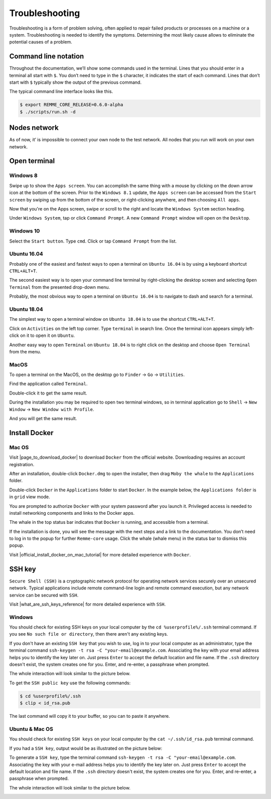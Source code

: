 ***************
Troubleshooting
***************

Troubleshooting is a form of problem solving, often applied to repair failed products or processes on a machine or a system.
Troubleshooting is needed to identify the symptoms. Determining the most likely cause allows to eliminate the potential
causes of a problem.

Command line notation
=====================

Throughout the documentation, we’ll show some commands used in the terminal. Lines that you should enter in a terminal all start with ``$``.
You don’t need to type in the ``$`` character, it indicates the start of each command. Lines that don’t start with ``$`` typically show
the output of the previous command.

The typical command line interface looks like this.

.. code-block:: console

   $ export REMME_CORE_RELEASE=0.6.0-alpha
   $ ./scripts/run.sh -d

Nodes network
=============

As of now, it’ is impossible to connect your own node to the test network. All nodes that you run will work on your own network.

Open terminal
=============

Windows 8
~~~~~~~~~

Swipe up to show the ``Apps screen``. You can accomplish the same thing with a mouse by clicking on the down arrow
icon at the bottom of the screen. Prior to the ``Windows 8.1`` update, the ``Apps screen`` can be accessed from the
``Start screen`` by swiping up from the bottom of the screen, or right-clicking anywhere, and then choosing ``All apps``.

Now that you're on the Apps screen, swipe or scroll to the right and locate the ``Windows System`` section heading.

Under ``Windows System``, tap or click ``Command Prompt``. A new ``Command Prompt`` window will open on the ``Desktop``.

.. image:: /img/user-guide/troubleshooting/open-terminal/windows/windows-8-apps-screen.gif
   :width: 100%
   :align: center
   :alt: Open terminal with Apps screen

Windows 10
~~~~~~~~~~

Select the ``Start button``. Type ``cmd``. Click or tap ``Command Prompt`` from the list.

.. image:: /img/user-guide/troubleshooting/open-terminal/windows/windows-10-search.png
   :width: 100%
   :align: center
   :alt: Open terminal with search

Ubuntu 16.04
~~~~~~~~~~~~

Probably one of the easiest and fastest ways to open a terminal on ``Ubuntu 16.04`` is by using a keyboard shortcut ``CTRL+ALT+T``.

The second easiest way is to open your command line terminal by right-clicking the desktop screen and selecting ``Open Terminal`` from the presented drop-down menu.

.. image:: /img/user-guide/troubleshooting/open-terminal/ubuntu-16.04/right-click.png
   :width: 100%
   :align: center
   :alt: Open terminal with right clock

Probably, the most obvious way to open a terminal on ``Ubuntu 16.04`` is to navigate to dash and search for a terminal.

.. image:: /img/user-guide/troubleshooting/open-terminal/ubuntu-16.04/dash-search.png
   :width: 100%
   :align: center
   :alt: Open terminal with dash search

Ubuntu 18.04
~~~~~~~~~~~~

The simplest way to open a terminal window on ``Ubuntu 18.04`` is to use the shortcut ``CTRL+ALT+T``.


Click on ``Activities`` on the left top corner. Type ``terminal`` in search line. Once the terminal icon appears simply left-click on it to open it on ``Ubuntu``.

.. image:: /img/user-guide/troubleshooting/open-terminal/ubuntu-18.04/activities.png
   :width: 100%
   :align: center
   :alt: Open terminal with Activities

Another easy way to open ``Terminal`` on ``Ubuntu 18.04`` is to right click on the desktop and choose ``Open Terminal`` from the menu.

.. image:: /img/user-guide/troubleshooting/open-terminal/ubuntu-18.04/right-click.png
   :width: 100%
   :align: center
   :alt: Open terminal with right click

MacOS
~~~~~

To open a terminal on the MacOS, on the desktop go to ``Finder`` → ``Go`` → ``Utilities``.

.. image:: /img/user-guide/troubleshooting/open-terminal/mac-os/finder-utilities.png
   :width: 100%
   :align: center
   :alt: Finder utilities button

Find the application called ``Terminal``.

.. image:: /img/user-guide/troubleshooting/open-terminal/mac-os/find-terminal-app.png
   :width: 100%
   :align: center
   :alt: Find terminal application

Double-click it to get the same result.

.. image:: /img/user-guide/troubleshooting/open-terminal/mac-os/terminal-window.png
   :width: 100%
   :align: center
   :alt: Terminal window screen

During the installation you may be required to open two terminal windows, so in terminal application go to ``Shell`` → ``New Window`` → ``New Window with Profile``.

.. image:: /img/user-guide/troubleshooting/open-terminal/mac-os/open-yet-one-window-button.png
   :width: 100%
   :align: center
   :alt: Open yer one terminal window button

And you will get the same result.

.. image:: /img/user-guide/troubleshooting/open-terminal/mac-os/two-terminal-windows.png
   :width: 100%
   :align: center
   :alt: Two terminal windows screen

Install Docker
==============

Mac OS
~~~~~~

Visit |page_to_download_docker| to download ``Docker`` from the official website. Downloading requires an account registration.

.. |page_to_download_docker| raw:: html

   <a href="https://hub.docker.com/editions/community/docker-ce-desktop-mac" target="_blank">this page</a>

.. image:: /img/user-guide/troubleshooting/install-docker/mac-os/download-docker.png
   :width: 100%
   :align: center
   :alt: Download Docker

After an installation, double-click ``Docker.dmg`` to open the installer, then drag ``Moby the whale`` to the ``Applications`` folder.

.. image:: /img/user-guide/troubleshooting/install-docker/mac-os/drag-and-drop.png
   :width: 100%
   :align: center
   :alt: Drag Docker application icon to Apps

Double-click ``Docker`` in the ``Applications`` folder to start ``Docker``. In the example below, the ``Applications folder`` is in ``grid`` view mode.

.. image:: /img/user-guide/troubleshooting/install-docker/mac-os/docker-app-icon.png
   :width: 100%
   :align: center
   :alt: Find Docker application icon in Apps

You are prompted to authorize ``Docker`` with your system password after you launch it. Privileged access is needed to
install networking components and links to the Docker apps.

The whale in the top status bar indicates that ``Docker`` is running, and accessible from a terminal.

.. image:: /img/user-guide/troubleshooting/install-docker/mac-os/whale-in-menu-bar.png
   :width: 100%
   :align: center
   :alt: Find Docker legend, whale, in the menu bar

If the installation is done, you will see the message with the next steps and a link to the documentation. You don’t need
to log in to the popup for further ``Remme-core`` usage. Click the whale (whale menu) in the status bar to dismiss this popup.

.. image:: /img/user-guide/troubleshooting/install-docker/mac-os/docker-is-installed.png
   :width: 100%
   :align: center
   :alt: Image says docker is installed on PC

Visit |official_install_docker_on_mac_tutorial| for more detailed experience with ``Docker``.

.. |official_install_docker_on_mac_tutorial| raw:: html

   <a href="https://docs.docker.com/docker-for-mac/install/" target="_blank">official install Docker on Mac OS tutorial</a>

SSH key
=======

``Secure Shell (SSH)`` is a cryptographic network protocol for operating network services securely over an unsecured network.
Typical applications include remote command-line login and remote command execution, but any network service can be secured with ``SSH``.

Visit |what_are_ssh_keys_reference| for more detailed experience with ``SSH``.

.. |what_are_ssh_keys_reference| raw:: html

   <a href="https://jumpcloud.com/blog/what-are-ssh-keys/" target="_blank">this page</a>

Windows
~~~~~~~

You should check for existing SSH keys on your local computer by the ``cd %userprofile%/.ssh`` terminal command.
If you see ``No such file or directory``, then there aren't any existing keys.

If you don't have an existing ``SSH key`` that you wish to use, log in to your local computer as an administrator,
type the terminal command ``ssh-keygen -t rsa -C "your-email@example.com``. Associating the key with your email address
helps you to identify the key later on. Just press ``Enter`` to accept the default location and file name. If the ``.ssh``
directory doesn't exist, the system creates one for you. Enter, and re-enter, a passphrase when prompted.

The whole interaction will look similar to the picture below.

.. image:: /img/user-guide/troubleshooting/ssh-key/windows/ssh-key-generation.png
   :width: 100%
   :align: center
   :alt: SSH-key key generation

To get the ``SSH public key`` use the following commands:

.. code-block:: console

   $ cd %userprofile%/.ssh
   $ clip < id_rsa.pub

The last command will copy it to your buffer, so you can to paste it anywhere.

Ubuntu & Mac OS
~~~~~~~~~~~~~~~

You should check for existing ``SSH keys`` on your local computer by the ``cat ~/.ssh/id_rsa.pub`` terminal command.

.. image:: /img/user-guide/troubleshooting/ssh-key/unix/no-ssh-key-output.png
   :width: 100%
   :align: center
   :alt: No SSH-key output

If you had a ``SSH key``, output would be as illustrated on the picture below:

.. image:: /img/user-guide/troubleshooting/ssh-key/unix/ssh-key-output.png
   :width: 100%
   :align: center
   :alt: SSH-key output

To generate a ``SSH key``, type the terminal command ``ssh-keygen -t rsa -C "your-email@example.com``. Associating the key with your
e-mail address helps you to identify the key later on. Just press ``Enter`` to accept the default location and file name.
If the ``.ssh`` directory doesn't exist, the system creates one for you. Enter, and re-enter, a passphrase when prompted.

The whole interaction will look similar to the picture below.

.. image:: /img/user-guide/troubleshooting/ssh-key/unix/ssh-key-generation.png
   :width: 100%
   :align: center
   :alt: SSH-key key generation

